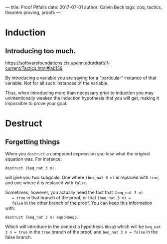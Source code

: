 ---
title: Proof Pitfalls
date: 2017-07-01
author: Calvin Beck
tags: coq, tactics, theorem proving, proofs
---

* Induction

** Introducing too much.

   https://softwarefoundations.cis.upenn.edu/draft/lf-current/Tactics.html#lab139

   By introducing a variable you are saying for a "particular"
   instance of that variable. Not for all such instances of the
   variable.

   Thus, when introducing more than necessary prior to induction you
   may unintentionally weaken the induction hypothesis that you will
   get, making it impossible to prove your goal.

* Destruct

** Forgetting things

   When you ~destruct~ a compound expression you lose what the original equation was. For instance:

   #+BEGIN_SRC coq
   destruct (beq_nat 3 n).
   #+END_SRC

   will give you two subgoals. One where ~(beq_nat 3 n)~ is replaced
   with ~true~, and one where it is replaced with ~false~.

   Sometimes, however, you actually need the fact that ~(beq_nat 3 n)
   = true~ in that branch of the proof, or that ~(beq_nat 3 n) =
   false~ in the other branch of the proof. You can keep this
   information with:

   #+BEGIN_SRC coq
   destruct (beq_nat 3 n) eqn:Hbeq3.
   #+END_SRC

   Which will introduce in the context a hypothesis ~Hbeq3~ which will
   be ~beq_nat 3 n = true~ in the ~true~ branch of the proof, and
   ~beq_nat 3 n = false~ in the false branch.
